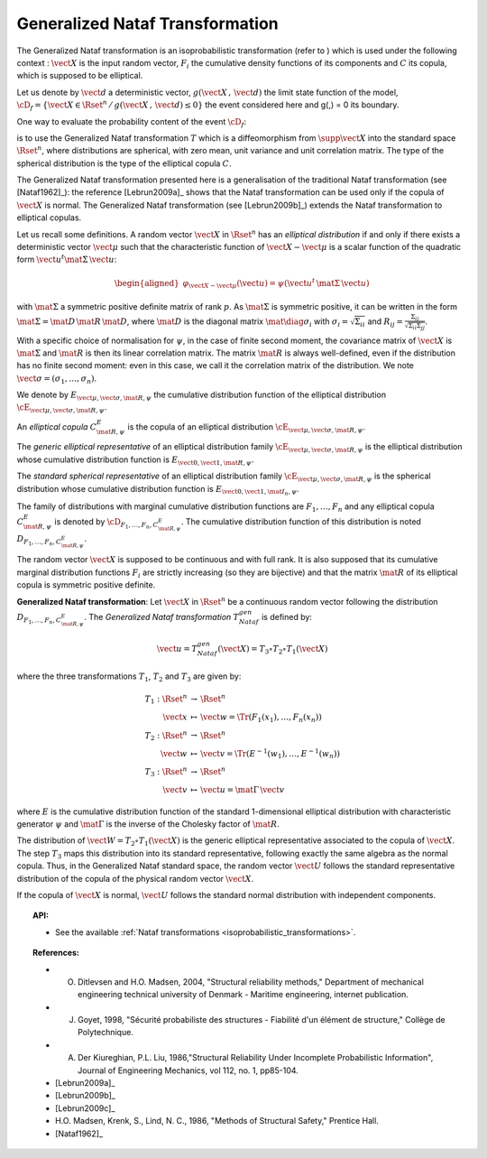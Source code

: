 .. _nataf_transformation:

Generalized Nataf Transformation
--------------------------------

The Generalized Nataf transformation is an isoprobabilistic
transformation (refer to ) which is used under the following context :
:math:`\vect{X}` is the input random vector, :math:`F_i` the
cumulative density functions of its components and :math:`C` its
copula, which is supposed to be elliptical.

Let us denote by :math:`\vect{d}` a deterministic vector,
:math:`g(\vect{X}\,,\,\vect{d})` the limit state function of the
model,
:math:`\cD_f = \{\vect{X} \in \Rset^n \, / \, g(\vect{X}\,,\,\vect{d}) \le 0\}`
the event considered here and g(,) = 0 its boundary.

One way to evaluate the probability content of the event
:math:`\cD_f`:

.. math::
 :label: PfX

    P_f = \Prob{g(\vect{X}\,,\,\vect{d})\leq 0}=   \int_{\cD_f}  \pdf\, d\vect{x}

is to use the Generalized Nataf transformation :math:`T` which is a
diffeomorphism from :math:`\supp{\vect{X}}` into the standard space
:math:`\Rset^n`, where distributions are spherical, with zero mean,
unit variance and unit correlation matrix. The type of the spherical
distribution is the type of the elliptical copula :math:`C`.

The Generalized Nataf transformation presented here is a generalisation
of the traditional Nataf transformation (see [Nataf1962]_): the reference
[Lebrun2009a]_ shows that the Nataf transformation can be used
only if the copula of :math:`\vect{X}` is normal. The Generalized Nataf
transformation (see [Lebrun2009b]_) extends the Nataf
transformation to elliptical copulas.

Let us recall some definitions.
A random vector :math:`\vect{X}` in :math:`\Rset^n` has an *elliptical
distribution* if and only if there exists a deterministic vector
:math:`\vect{\mu}` such that the characteristic function of
:math:`\vect{X} - \vect{\mu}` is a scalar function of the quadratic
form :math:`\vect{u}^t\mat{\Sigma}\, \vect{u}`:

.. math::

    \begin{aligned}
        \varphi_{\vect{X}-\vect{\mu}}(\vect{u})=\psi(\vect{u}^t\,\mat{\Sigma}\, \vect{u})
      \end{aligned}

with :math:`\mat{\Sigma}` a symmetric positive definite matrix of
rank :math:`p`. As :math:`\mat{\Sigma}` is symmetric positive, it can
be written in the form :math:`\mat{\Sigma}=\mat{D}\,\mat{R}\,\mat{D}`,
where :math:`\mat{D}` is the diagonal matrix
:math:`\mat{\diag{\sigma_i}}` with :math:`\sigma_i=\sqrt{\Sigma_{ii}}`
and :math:`R_{ij}=\frac{\Sigma_{ij}}{\sqrt{\Sigma_{ii}\Sigma_{jj}}}`.

With a specific choice of normalisation for :math:`\psi`, in the case
of finite second moment, the covariance matrix of :math:`\vect{X}` is
:math:`\mat{\Sigma}` and :math:`\mat{R}` is then its linear
correlation matrix. The matrix :math:`\mat{R}` is always well-defined,
even if the distribution has no finite second moment: even in this
case, we call it the correlation matrix of the distribution. We note
:math:`\vect{\sigma}=(\sigma_1,\dots,\sigma_n)`.

We denote by :math:`E_{\vect{\mu},\vect{\sigma},\mat{R},\psi}` the
cumulative distribution function of the elliptical distribution
:math:`\cE_{\vect{\mu},\vect{\sigma}, \mat{R},\psi}`.

An *elliptical copula* :math:`C^E_{\mat{R},\psi}` is the copula of an
elliptical distribution
:math:`\cE_{\vect{\mu},\vect{\sigma},\mat{R},\psi}`.

The *generic elliptical representative* of an elliptical distribution
family :math:`\cE_{\vect{\mu},\vect{\sigma},\mat{R},\psi}` is the
elliptical distribution whose cumulative distribution function is
:math:`E_{\vect{0},\vect{1},\mat{R},\psi}`.

The *standard spherical representative* of an elliptical distribution
family :math:`\cE_{\vect{\mu},\vect{\sigma},\mat{R},\psi}` is the
spherical distribution whose cumulative distribution function is
:math:`E_{\vect{0},\vect{1},\mat{I}_n,\psi}`.

The family of distributions with marginal cumulative distribution
functions are :math:`F_1,\dots,F_n` and any elliptical copula
:math:`C^E_{\mat{R},\psi}` is denoted by
:math:`{\cD}_{F_1,\dots,F_n,C^E_{\mat{R},\psi}}`. The cumulative
distribution function of this distribution is noted
:math:`D_{F_1,\dots,F_n,C^E_{\mat{R},\psi}}`.

The random vector :math:`\vect{X}` is supposed to be continuous and
with full rank. It is also supposed that its cumulative marginal
distribution functions :math:`F_i` are strictly increasing (so they
are bijective) and that the matrix :math:`\mat{R}` of its elliptical
copula is symmetric positive definite.

**Generalized Nataf transformation**: Let :math:`\vect{X}` in
:math:`\Rset^n` be a continuous random vector following the
distribution :math:`D_{F_1,\dots,F_n,C^E_{\mat{R},\psi}}`. The
*Generalized Nataf transformation* :math:`T_{Nataf}^{gen}` is defined
by:

.. math:: \vect{u} = T_{Nataf}^{gen}(\vect{X})=T_3\circ T_2\circ T_1(\vect{X})

where the three transformations :math:`T_1`, :math:`T_2` and
:math:`T_3` are given by:

.. math::

    \begin{array}{l}
          \begin{array}{rcl}
            T_1 : \Rset^n & \rightarrow & \Rset^n\\
            \vect{x} & \mapsto & \vect{w}=\Tr{(F_1(x_1),\dots,F_n(x_n))}
          \end{array}\\
          \begin{array}{rcl}
            T_2 : \Rset^n & \rightarrow & \Rset^n\\
            \vect{w} & \mapsto & \vect{v}=\Tr{(E^{-1}(w_1),\dots,E^{-1}(w_n))}
          \end{array}\\
          \begin{array}{rcl}
            T_3 : \Rset^n & \rightarrow & \Rset^n\\
            \vect{v} & \mapsto & \vect{u}=\mat{\Gamma}\,\vect{v}
          \end{array}
        \end{array}

where :math:`E` is the cumulative distribution function of the
standard 1-dimensional elliptical distribution with characteristic
generator :math:`\psi` and :math:`\mat{\Gamma}` is the inverse of the
Cholesky factor of :math:`\mat{R}`.

The distribution of :math:`\vect{W}=T_2\circ T_1(\vect{X})` is the
generic elliptical representative associated to the copula of
:math:`\vect{X}`. The step :math:`T_3` maps this distribution into its
standard representative, following exactly the same algebra as the
normal copula. Thus, in the Generalized Nataf standard space, the
random vector :math:`\vect{U}` follows the standard representative
distribution of the copula of the physical random vector
:math:`\vect{X}`.

If the copula of :math:`\vect{X}` is normal, :math:`\vect{U}` follows
the standard normal distribution with independent components.


.. topic:: API:

    - See the available :ref:`Nataf transformations <isoprobabilistic_transformations>`.

.. topic:: References:

    - O. Ditlevsen and H.O. Madsen, 2004, "Structural reliability methods," Department of mechanical engineering technical university of Denmark - Maritime engineering, internet publication.
    - J. Goyet, 1998, "Sécurité probabiliste des structures - Fiabilité d'un élément de structure," Collège de Polytechnique.
    - A. Der Kiureghian, P.L. Liu, 1986,"Structural Reliability Under Incomplete Probabilistic Information", Journal of Engineering Mechanics, vol 112, no. 1, pp85-104.
    - [Lebrun2009a]_
    - [Lebrun2009b]_
    - [Lebrun2009c]_
    - H.O. Madsen, Krenk, S., Lind, N. C., 1986, "Methods of Structural Safety," Prentice Hall.
    - [Nataf1962]_

